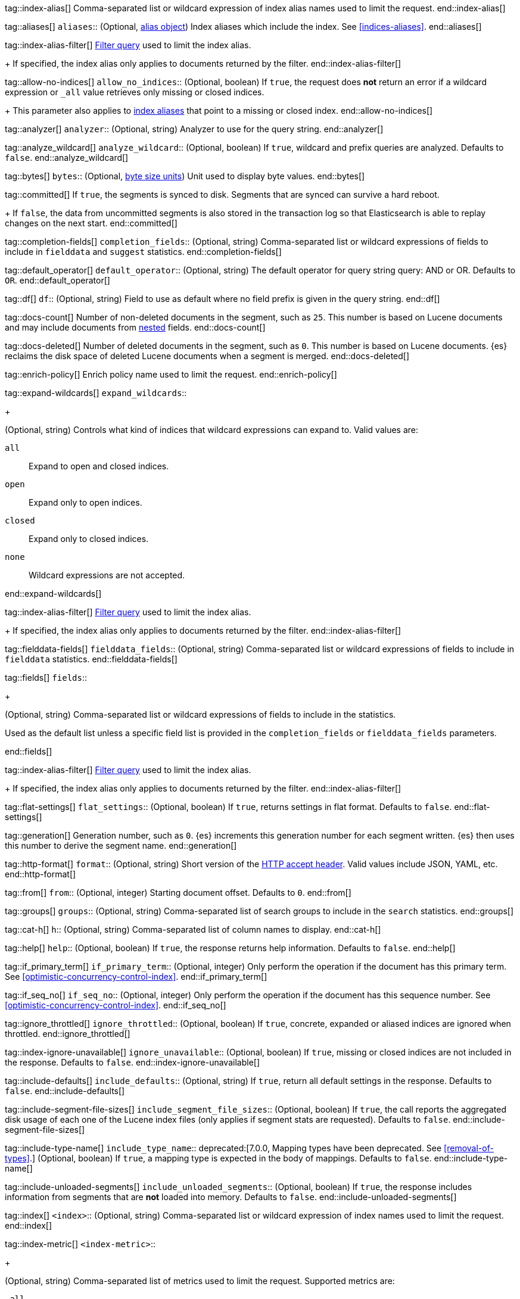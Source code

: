 
tag::index-alias[]
Comma-separated list or wildcard expression of index alias names
used to limit the request.
end::index-alias[]

tag::aliases[]
`aliases`::
(Optional, <<indices-aliases,alias object>>) Index aliases which include the
index. See <<indices-aliases>>.
end::aliases[]

tag::index-alias-filter[]
<<query-dsl-bool-query, Filter query>>
used to limit the index alias.
+
If specified,
the index alias only applies to documents returned by the filter.
end::index-alias-filter[]

tag::allow-no-indices[]
`allow_no_indices`::
(Optional, boolean) If `true`,
the request does *not* return an error
if a wildcard expression
or `_all` value retrieves only missing or closed indices.
+
This parameter also applies to <<indices-aliases,index aliases>>
that point to a missing or closed index.
end::allow-no-indices[]

tag::analyzer[]
`analyzer`::
(Optional, string) Analyzer to use for the query string.
end::analyzer[]

tag::analyze_wildcard[]
`analyze_wildcard`::
(Optional, boolean) If `true`, wildcard and prefix queries are 
analyzed. Defaults to `false`.
end::analyze_wildcard[]

tag::bytes[]
`bytes`::
(Optional, <<byte-units,byte size units>>) Unit used to display byte values.
end::bytes[]

tag::committed[]
If `true`,
the segments is synced to disk. Segments that are synced can survive a hard reboot.
+
If `false`,
the data from uncommitted segments is also stored in
the transaction log so that Elasticsearch is able to replay
changes on the next start.
end::committed[]

tag::completion-fields[]
`completion_fields`::
(Optional, string)
Comma-separated list or wildcard expressions of fields
to include in `fielddata` and `suggest` statistics.
end::completion-fields[]

tag::default_operator[]
`default_operator`::
(Optional, string) The default operator for query string query: AND or OR. 
Defaults to `OR`.
end::default_operator[]

tag::df[]
`df`::
(Optional, string) Field to use as default where no field prefix is 
given in the query string.
end::df[]

tag::docs-count[]
Number of non-deleted documents in the segment, such as `25`. This
number is based on Lucene documents and may include documents from
<<nested,nested>> fields.
end::docs-count[]

tag::docs-deleted[]
Number of deleted documents in the segment, such as `0`. This number
is based on Lucene documents. {es} reclaims the disk space of deleted Lucene
documents when a segment is merged.
end::docs-deleted[]

tag::enrich-policy[]
Enrich policy name
used to limit the request.
end::enrich-policy[]

tag::expand-wildcards[]
`expand_wildcards`::
+
--
(Optional, string) Controls what kind of indices that wildcard
expressions can expand to. Valid values are:

`all`::
Expand to open and closed indices.

`open`::
Expand only to open indices.

`closed`::
Expand only to closed indices.

`none`::
Wildcard expressions are not accepted.
--
end::expand-wildcards[]

tag::index-alias-filter[]
<<query-dsl-bool-query, Filter query>>
used to limit the index alias.
+
If specified,
the index alias only applies to documents returned by the filter.
end::index-alias-filter[]

tag::fielddata-fields[]
`fielddata_fields`::
(Optional, string)
Comma-separated list or wildcard expressions of fields
to include in `fielddata` statistics.
end::fielddata-fields[]

tag::fields[]
`fields`::
+
--
(Optional, string)
Comma-separated list or wildcard expressions of fields
to include in the statistics.

Used as the default list
unless a specific field list is provided
in the `completion_fields` or `fielddata_fields` parameters.
--
end::fields[]

tag::index-alias-filter[]
<<query-dsl-bool-query, Filter query>>
used to limit the index alias.
+
If specified,
the index alias only applies to documents returned by the filter.
end::index-alias-filter[]

tag::flat-settings[]
`flat_settings`::
(Optional, boolean) If `true`, returns settings in flat format. Defaults to
`false`.
end::flat-settings[]

tag::generation[]
Generation number, such as `0`. {es} increments this generation number
for each segment written. {es} then uses this number to derive the segment name.
end::generation[]

tag::http-format[]
`format`::
(Optional, string) Short version of the
https://www.w3.org/Protocols/rfc2616/rfc2616-sec14.html[HTTP accept header].
Valid values include JSON, YAML, etc.
end::http-format[]

tag::from[]
`from`::
(Optional, integer) Starting document offset. Defaults to `0`.
end::from[]

tag::groups[]
`groups`::
(Optional, string)
Comma-separated list of search groups
to include in the `search` statistics.
end::groups[]

tag::cat-h[]
`h`::
(Optional, string) Comma-separated list of column names to display.
end::cat-h[]

tag::help[]
`help`::
(Optional, boolean) If `true`, the response returns help information. Defaults
to `false`.
end::help[]

tag::if_primary_term[]
`if_primary_term`::
(Optional, integer) Only perform the operation if the document has
this primary term. See <<optimistic-concurrency-control-index>>.
end::if_primary_term[]

tag::if_seq_no[]
`if_seq_no`::
(Optional, integer) Only perform the operation if the document has this
sequence number. See <<optimistic-concurrency-control-index>>.
end::if_seq_no[]

tag::ignore_throttled[]
`ignore_throttled`::
(Optional, boolean) If `true`, concrete, expanded or aliased indices are 
ignored when throttled.
end::ignore_throttled[]

tag::index-ignore-unavailable[]
`ignore_unavailable`::
(Optional, boolean) If `true`, missing or closed indices are not included in the
response. Defaults to `false`.
end::index-ignore-unavailable[]

tag::include-defaults[]
`include_defaults`::
(Optional, string) If `true`, return all default settings in the response.
Defaults to `false`.
end::include-defaults[]

tag::include-segment-file-sizes[]
`include_segment_file_sizes`::
(Optional, boolean)
If `true`, the call reports the aggregated disk usage of
each one  of the Lucene index files (only applies if segment stats are
requested). Defaults to `false`.
end::include-segment-file-sizes[]

tag::include-type-name[]
`include_type_name`::
deprecated:[7.0.0, Mapping types have been deprecated. See <<removal-of-types>>.]
(Optional, boolean) If `true`, a mapping type is expected in the body of
mappings. Defaults to `false`.
end::include-type-name[]

tag::include-unloaded-segments[]
`include_unloaded_segments`::
(Optional, boolean) If `true`, the response includes information from segments
that are **not** loaded into memory. Defaults to `false`.
end::include-unloaded-segments[]

tag::index[]
`<index>`::
(Optional, string) Comma-separated list or wildcard expression of index names
used to limit the request.
end::index[]

tag::index-metric[]
`<index-metric>`::
+
--
(Optional, string)
Comma-separated list of metrics used to limit the request.
Supported metrics are:

`_all`::
Return all statistics.

`completion`::
<<completion-suggester,Completion suggester>> statistics.

`docs`::
Number of documents and deleted docs, which have not yet merged out.
<<indices-refresh,Index refreshes>> can affect this statistic.

`fielddata`::
<<fielddata,Fielddata>> statistics.

`flush`::
<<indices-flush,Flush>> statistics.

`get`::
Get statistics,
including missing stats.

`indexing`::
<<docs-index_,Indexing>> statistics.

`merge`::
<<index-modules-merge,Merge>> statistics.

`query_cache`::
<<query-cache,Query cache>> statistics.

`refresh`::
<<indices-refresh,Refresh>> statistics.

`request_cache`::
<<shard-request-cache,Shard request cache>> statistics.

`search`::
Search statistics including suggest statistics.
You can include statistics for custom groups
by adding an extra `groups` parameter
(search operations can be associated with one or more groups).
The `groups` parameter accepts a comma separated list of group names.
Use `_all` to return statistics for all groups.

`segments`::
Memory use of all open segments.
+
If the `include_segment_file_sizes` parameter is `true`,
this metric includes the aggregated disk usage
of each Lucene index file.

`store`::
Size of the index in <<byte-units, byte units>>.

`suggest`::
<<search-suggesters,Suggester>> statistics.

`translog`::
<<index-modules-translog,Translog>> statistics.

`warmer`::
<<indices-warmers,Warmer>> statistics.
--
end::index-metric[]

tag::index-template[]
`<index-template>`::
(Required, string)
Comma-separated list or wildcard expression of index template names
used to limit the request.
end::index-template[]

tag::lenient[]
`lenient`::
(Optional, boolean) If `true`, format-based query failures (such as 
providing text to a numeric field) will be ignored. Defaults to `false`.
end::lenient[]

tag::level[]
`level`::
+
--
(Optional, string)
Indicates whether statistics are aggregated
at the cluster, index, or shard level.

Valid values are:

*   `cluster`
*   `indices`
*   `shards`
--
end::level[]

tag::local[]
`local`::
(Optional, boolean) If `true`, the request retrieves information from the local
node only. Defaults to `false`, which means information is retrieved from
the master node.
end::local[]

tag::mappings[]
`mappings`::
+
--
(Optional, <<mapping,mapping object>>) Mapping for fields in the index. If
specified, this mapping can include:

* Field names
* <<mapping-types,Field datatypes>>
* <<mapping-params,Mapping parameters>>

See <<mapping>>.
--
end::mappings[]

tag::max_docs[]
`max_docs`::
(Optional, integer) Maximum number of documents to process. Defaults to all
documents.
end::max_docs[]

tag::memory[]
Bytes of segment data stored in memory for efficient search,
such as `1264`.
+
A value of `-1` indicates {es} was unable to compute this number.
end::memory[]

tag::name[]
`<name>`::
(Optional, string) Comma-separated list of alias names to return.
end::name[]

tag::node-id[]
`<node_id>`::
(Optional, string) Comma-separated list of node IDs or names used to limit
returned information.
end::node-id[]

tag::pipeline[]
`pipeline`::
(Optional, string) ID of the pipeline to use to preprocess incoming documents.
end::pipeline[]

tag::preference[]
`preference`::
(Optional, string) Specifies the node or shard the operation should be
performed on. Random by default.
end::preference[]

tag::search-q[]
`q`::
(Optional, string) Query in the Lucene query string syntax.
end::search-q[]

tag::query[]
`query`::
(Optional, <<query-dsl,query object>>) Defines the search definition using the 
<<query-dsl,Query DSL>>.
end::query[]

tag::refresh[]
`refresh`::
(Optional, enum) If `true`, {es} refreshes the affected shards to make this
operation visible to search, if `wait_for` then wait for a refresh to make
this operation visible to search, if `false` do nothing with refreshes.
Valid values: `true`, `false`, `wait_for`. Default: `false`.
end::refresh[]

tag::request_cache[]
`request_cache`::
(Optional, boolean) Specifies if the request cache should be used for this
request. Defaults to the index-level setting.
end::request_cache[]

tag::requests_per_second[]
`requests_per_second`::
(Optional, integer) The throttle for this request in sub-requests per second.
-1 means no throttle. Defaults to 0.
end::requests_per_second[]

tag::routing[]
`routing`::
(Optional, string) Target the specified primary shard.
end::routing[]

tag::index-routing[]
`routing`::
(Optional, string)
Custom <<mapping-routing-field, routing value>>
used to route operations to a specific shard.
end::index-routing[]

tag::cat-s[]
`s`::
(Optional, string) Comma-separated list of column names or column aliases used
to sort the response.
end::cat-s[]

tag::scroll[]
`scroll`::
(Optional, <<time-units, time units>>) Specifies how long a consistent view of 
the index should be maintained for scrolled search.
end::scroll[]

tag::scroll_size[]
`scroll_size`::
(Optional, integer) Size of the scroll request that powers the operation. 
Defaults to 100. 
end::scroll_size[]

tag::search_timeout[]
`search_timeout`::
(Optional, <<time-units, time units>> Explicit timeout for each search 
request. Defaults to no timeout.
end::search_timeout[]

tag::search_type[]
`search_type`::
(Optional, string) The type of the search operation. Available options:
* `query_then_fetch`
* `dfs_query_then_fetch`
end::search_type[]

tag::segment[]
Name of the segment, such as `_0`. The segment name is derived from
the segment generation and used internally to create file names in the directory
of the shard.
end::segment[]

tag::segment-search[]
If `true`,
the segment is searchable.
+
If `false`,
the segment has most likely been written to disk
but needs a <<indices-refresh,refresh>> to be searchable.
end::segment-search[]

tag::settings[]
`settings`::
(Optional, <<index-modules-settings,index setting object>>) Configuration
options for the index. See <<index-modules-settings>>.
end::settings[]

tag::segment-size[]
Disk space used by the segment, such as `50kb`.
end::segment-size[]

tag::slices[]
`slices`::
(Optional, integer) The number of slices this task should be divided into. 
Defaults to 1 meaning the task isn't sliced into subtasks.
end::slices[]

tag::sort[]
`sort`::
(Optional, string) A comma-separated list of <field>:<direction> pairs.
end::sort[]

tag::source[]
`_source`::
(Optional, string) True or false to return the `_source` field or not, or a 
list of fields to return.
end::source[]

tag::source_excludes[]
`_source_excludes`::
(Optional, string) A list of fields to exclude from the returned `_source` 
field.
end::source_excludes[]

tag::source_includes[]
`_source_includes`::
(Optional, string) A list of fields to extract and return from the `_source` 
field.
end::source_includes[]

tag::stats[]
`stats`::
(Optional, string) Specific `tag` of the request for logging and statistical
purposes.
end::stats[]

tag::terminate_after[]
`terminate_after`::
(Optional, integer) The maximum number of documents to collect for each shard, 
upon reaching which the query execution will terminate early.
end::terminate_after[]

tag::timeoutparms[]

tag::timeout[]
`timeout`::
(Optional, <<time-units, time units>>) Specifies the period of time to wait for
a response. If no response is received before the timeout expires, the request
fails and returns an error. Defaults to `30s`.
end::timeout[]

tag::master-timeout[]
`master_timeout`::
(Optional, <<time-units, time units>>) Specifies the period of time to wait for
a connection to the master node. If no response is received before the timeout
expires, the request fails and returns an error. Defaults to `30s`.
end::master-timeout[]

end::timeoutparms[]

tag::cat-v[]
`v`::
(Optional, boolean) If `true`, the response includes column headings. Defaults
to `false`.
end::cat-v[]

tag::version[]
`version`::
(Optional, boolean) If `true`, returns the document version as part of a hit.
end::version[]

tag::doc-version[]
`version`::
(Optional, integer) Explicit version number for concurrency control.
The specified version must match the current version of the document for the
request to succeed.
end::doc-version[]

tag::segment-version[]
Version of Lucene used to write the segment.
end::segment-version[]

tag::version_type[]
`version_type`::
(Optional, enum) Specific version type: `internal`, `external`,
`external_gte`, `force`.
end::version_type[]

tag::wait_for_active_shards[]
`wait_for_active_shards`::
+
--
(Optional, string) The number of shard copies that must be active before
proceeding with the operation. Set to `all` or any positive integer up
to the total number of shards in the index (`number_of_replicas+1`).
Default: 1, the primary shard.

See <<index-wait-for-active-shards>>.
--
end::wait_for_active_shards[]

tag::wait_for_completion[]
`wait_for_completion`::
(Optional, boolean) Should the request block until the operation is 
complete. Defaults to `true`.
end::wait_for_completion[]
